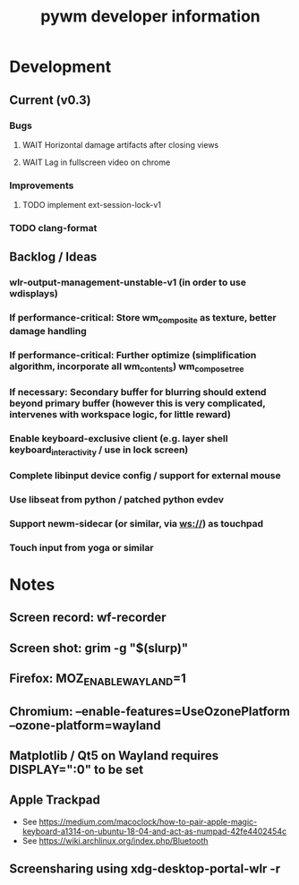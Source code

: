 #+TITLE: pywm developer information

* Development
** Current (v0.3)
*** Bugs
**** WAIT Horizontal damage artifacts after closing views
**** WAIT Lag in fullscreen video on chrome

*** Improvements
**** TODO implement ext-session-lock-v1

*** TODO clang-format

** Backlog / Ideas
*** wlr-output-management-unstable-v1 (in order to use wdisplays)
*** If performance-critical: Store wm_composite as texture, better damage handling
*** If performance-critical: Further optimize (simplification algorithm, incorporate all wm_contents) wm_compose_tree
*** If necessary: Secondary buffer for blurring should extend beyond primary buffer (however this is very complicated, intervenes with workspace logic, for little reward)
*** Enable keyboard-exclusive client (e.g. layer shell keyboard_interactivity / use in lock screen)
*** Complete libinput device config / support for external mouse
*** Use libseat from python / patched python evdev
*** Support newm-sidecar (or similar, via ws://) as touchpad
*** Touch input from yoga or similar


* Notes
** Screen record: wf-recorder
** Screen shot: grim -g "$(slurp)"
** Firefox: MOZ_ENABLE_WAYLAND=1
** Chromium: --enable-features=UseOzonePlatform --ozone-platform=wayland
** Matplotlib / Qt5 on Wayland requires DISPLAY=":0" to be set
** Apple Trackpad
    - See https://medium.com/macoclock/how-to-pair-apple-magic-keyboard-a1314-on-ubuntu-18-04-and-act-as-numpad-42fe4402454c
    - See https://wiki.archlinux.org/index.php/Bluetooth
** Screensharing using xdg-desktop-portal-wlr -r
